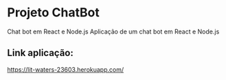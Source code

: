 * Projeto ChatBot

Chat bot em React e Node.js
Aplicação de um chat bot em React e Node.js

** Link aplicação: 
https://lit-waters-23603.herokuapp.com/



